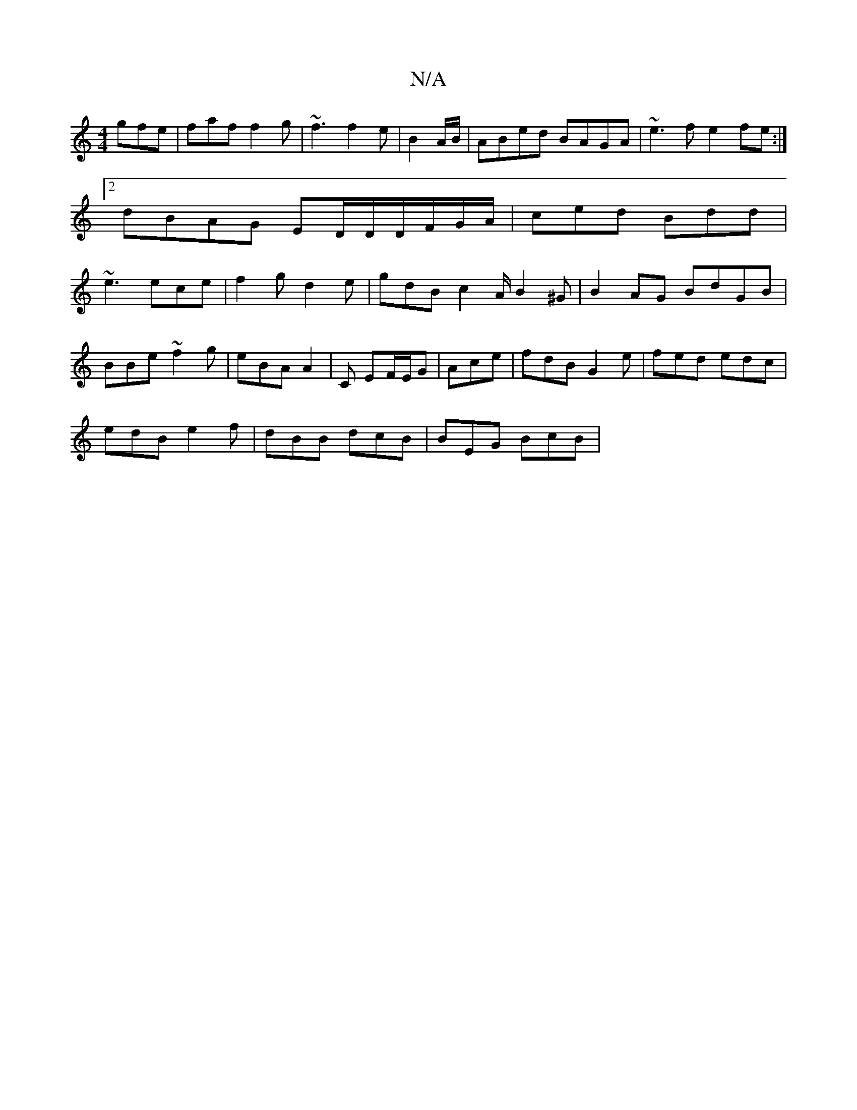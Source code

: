 X:1
T:N/A
M:4/4
R:N/A
K:Cmajor
gfe|faf f2g|~f3 f2e|B2 A/B/|ABed BAGA|~e3 f e2 fe:|2 dBAG ED/D/D/F/G/A/ | ced Bdd | ~e3 ece | f2g d2 e | gdB c2A/ B2^G|B2AG BdGB|
BBe~f2g |eBA A2|C EF/E/G|Ace|fdB G2e|fed edc|
edB e2f|dBB dcB|BEG BcB|